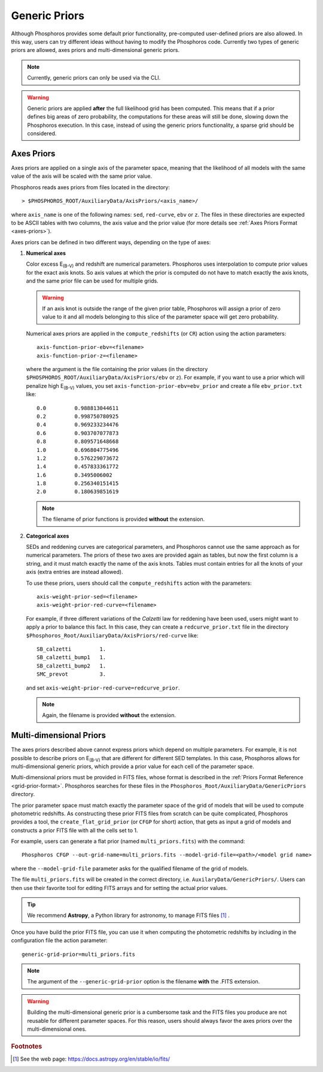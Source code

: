 .. _generic-priors:
    
Generic Priors
==============
   
Although Phosphoros provides some default prior functionality,
pre-computed user-defined priors are also allowed. In this way, users
can try different ideas without having to modify the Phosphoros
code. Currently two types of generic priors are allowed, axes priors
and multi-dimensional generic priors.

.. note::
    
    Currently, generic priors can only be used via the CLI.

.. The |GUI| support will be implemented in a future release of Phosphoros.
    
.. warning::
    
    Generic priors are applied **after** the full likelihood grid has
    been computed. This means that if a prior defines big areas of
    zero probability, the computations for these areas will still be
    done, slowing down the Phosphoros execution. In this case, instead
    of using the generic priors functionality, a sparse grid should be
    considered.

    .. , as explained in the :ref:`sparse-grid` section.

Axes Priors
---------------

Axes priors are applied on a single axis of the parameter space,
meaning that the likelihood of all models with the same value of the
axis will be scaled with the same prior value.

Phosphoros reads axes priors from files located in the directory::

  > $PHOSPHOROS_ROOT/AuxiliaryData/AxisPriors/<axis_name>/

where ``axis_name`` is one of the following names: ``sed``,
``red-curve``, ``ebv`` or ``z``. The files in these directories are
expected to be ASCII tables with two columns, the axis value and the
prior value (for more details see :ref:`Axes Priors Format
<axes-priors>`).

..
  organized in the same way as the rest of the auxiliary data (see the
  :ref:`Directory Organization <directory-organization>` section) 
     
Axes priors can be defined in two different ways, depending on the
type of axes:

..
  Numerical axes
  ^^^^^^^^^^^^^^

1. **Numerical axes**

   Color excess E\ :sub:`(B-V)` and redshift are numerical
   parameters. Phosphoros uses interpolation to compute prior values
   for the exact axis knots. So axis values at which the prior is
   computed do not have to match exactly the axis knots, and
   the same prior file can be used for multiple grids.

   .. warning::
    
     If an axis knot is outside the range of the given prior table,
     Phosphoros will assign a prior of zero value to it and all models
     belonging to this slice of the parameter space will get zero
     probability.

   Numerical axes priors are applied in the ``compute_redshifts``
   (or ``CR``) action using the action parameters::

     axis-function-prior-ebv=<filename>
     axis-function-prior-z=<filename>

   where the argument is the file containing the prior values (in the
   directory ``$PHOSPHOROS_ROOT/AuxiliaryData/AxisPriors/ebv``
   or ``z``). For example, if you want to use a prior which will
   penalize high E\ :sub:`(B-V)` values, you set
   ``axis-function-prior-ebv=ebv_prior`` and create a file
   ``ebv_prior.txt`` like::
    
    0.0 	0.988813044611
    0.2 	0.998750780925
    0.4 	0.969233234476
    0.6 	0.903707077873
    0.8 	0.809571648668
    1.0 	0.696804775496
    1.2 	0.576229073672
    1.4 	0.457833361772
    1.6 	0.3495006002
    1.8 	0.256340151415
    2.0 	0.180639851619

   .. note::
    
    The filename of prior functions is provided **without** the
    extension.

2. **Categorical axes**

   SEDs and reddening curves are categorical parameters, and
   Phosphoros cannot use the same approach as for numerical
   parameters. The priors of these two axes are provided again as
   tables, but now the first column is a string, and it must
   match exactly the name of the axis knots. Tables must contain
   entries for all the knots of your axis (extra entries are instead
   allowed).

   To use these priors, users should call the ``compute_redshifts``
   action with the parameters::

     axis-weight-prior-sed=<filename>
     axis-weight-prior-red-curve=<filename>

   For example, if three different variations of the *Calzetti* law
   for reddening have been used, users might want to apply a prior to
   balance this fact. In this case, they can create a
   ``redcurve_prior.txt`` file in the directory
   ``$Phosphoros_Root/AuxiliaryData/AxisPriors/red-curve`` like::
    
    SB_calzetti         1.
    SB_calzetti_bump1   1.
    SB_calzetti_bump2   1.
    SMC_prevot          3.
    
   and set ``axis-weight-prior-red-curve=redcurve_prior``.
    
   .. note::
    
     Again, the filename is provided **without** the extension.


.. _multi_dim_generic_prior:

Multi-dimensional Priors
------------------------------

The axes priors described above cannot express priors which depend on
multiple parameters. For example, it is not possible to describe
priors on E\ :sub:`(B-V)` that are different for different SED
templates. In this case, Phosphoros allows for multi-dimensional
generic priors, which provide a prior value for each cell of the
parameter space.

Multi-dimensional priors must be provided in FITS files, whose format
is described in the :ref:`Priors Format Reference
<grid-prior-format>`. Phosphoros searches for these files in the
``Phosphoros_Root/AuxiliaryData/GenericPriors`` directory.

The prior parameter space must match exactly the parameter
space of the grid of models that will be used to compute
photometric redshifts. As constructing these prior FITS files from
scratch can be quite complicated, Phosphoros provides a tool, the
``create_flat_grid_prior`` (or ``CFGP`` for short) action, that gets
as input a grid of models and constructs a prior FITS file with all the
cells set to 1.

..
  For example, if you have used the default naming for the model grid of the
  quickstart tutorial (``model_grid.dat``), you can generate a flat prior with the
  command::
    
    Phosphoros CFGP --catalog-type Quickstart --out-grid-name test.fits

For example, users can generate a flat prior (named ``multi_priors.fits``)
with the command::

  Phosphoros CFGP --out-grid-name=multi_priors.fits --model-grid-file=<path>/<model grid name>

where the ``--model-grid-file`` parameter asks for the qualified filename
of the grid of models.

The file ``multi_priors.fits`` will be created in the correct
directory, i.e. ``AuxilaryData/GenericPriors/``. Users can then use
their favorite tool for editing FITS arrays and for setting the actual
prior values.

.. tip::

    We recommend **Astropy**, a Python library for astronomy, to
    manage FITS files [#f_gen1]_ .

..    
    Users should use the Header Data Unit (HDU) of the generated FITS
    file with the axes knot values to build your prior correctly. Do
    not try to guess the values of the axes from their indices.
    
Once you have build the prior FITS file, you can use it when computing
the photometric redshifts by including in the configuration file the action parameter::
    
    generic-grid-prior=multi_priors.fits
    
.. note::
    
    The argument of the ``--generic-grid-prior`` option is the
    filename **with** the .FITS extension.

.. This is an exception for files in the ``AuxilaryData/`` directory.

.. warning::
    
    Building the multi-dimensional generic prior is a cumbersome task
    and the FITS files you produce are not reusable for different
    parameter spaces. For this reason, users should always favor the
    axes priors over the multi-dimensional ones.

.. rubric :: Footnotes

.. [#f_gen1]  See the web page: https://docs.astropy.org/en/stable/io/fits/
